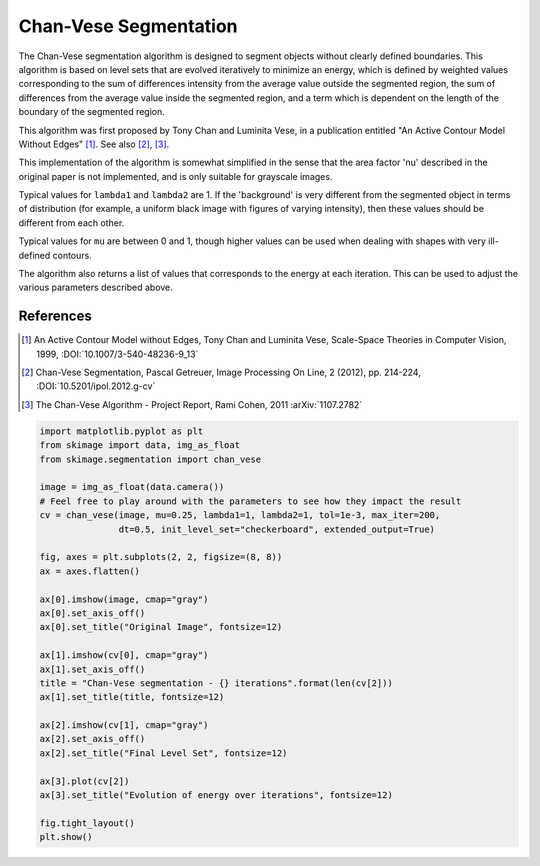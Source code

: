 .. only:: html

    .. note::
        :class: sphx-glr-download-link-note

        Click :ref:`here <sphx_glr_download_auto_examples_segmentation_plot_chan_vese.py>`     to download the full example code or to run this example in your browser via Binder
    .. rst-class:: sphx-glr-example-title

    .. _sphx_glr_auto_examples_segmentation_plot_chan_vese.py:


======================
Chan-Vese Segmentation
======================

The Chan-Vese segmentation algorithm is designed to segment objects without
clearly defined boundaries. This algorithm is based on level sets that are
evolved iteratively to minimize an energy, which is defined by
weighted values corresponding to the sum of differences intensity
from the average value outside the segmented region, the sum of
differences from the average value inside the segmented region, and a
term which is dependent on the length of the boundary of the segmented
region.

This algorithm was first proposed by Tony Chan and Luminita Vese, in
a publication entitled "An Active Contour Model Without Edges" [1]_. See also
[2]_, [3]_.

This implementation of the algorithm is somewhat simplified in the
sense that the area factor 'nu' described in the original paper is not
implemented, and is only suitable for grayscale images.

Typical values for ``lambda1`` and ``lambda2`` are 1. If the 'background' is
very different from the segmented object in terms of distribution (for
example, a uniform black image with figures of varying intensity), then
these values should be different from each other.

Typical values for ``mu`` are between 0 and 1, though higher values can be
used when dealing with shapes with very ill-defined contours.

The algorithm also returns a list of values that corresponds to the
energy at each iteration. This can be used to adjust the various
parameters described above.

References
----------
.. [1] An Active Contour Model without Edges, Tony Chan and
       Luminita Vese, Scale-Space Theories in Computer Vision, 1999,
       :DOI:`10.1007/3-540-48236-9_13`
.. [2] Chan-Vese Segmentation, Pascal Getreuer, Image Processing On
       Line, 2 (2012), pp. 214-224,
       :DOI:`10.5201/ipol.2012.g-cv`
.. [3] The Chan-Vese Algorithm - Project Report, Rami Cohen, 2011
       :arXiv:`1107.2782`



.. image:: /auto_examples/segmentation/images/sphx_glr_plot_chan_vese_001.png
    :class: sphx-glr-single-img






.. code-block:: default

    import matplotlib.pyplot as plt
    from skimage import data, img_as_float
    from skimage.segmentation import chan_vese

    image = img_as_float(data.camera())
    # Feel free to play around with the parameters to see how they impact the result
    cv = chan_vese(image, mu=0.25, lambda1=1, lambda2=1, tol=1e-3, max_iter=200,
                   dt=0.5, init_level_set="checkerboard", extended_output=True)

    fig, axes = plt.subplots(2, 2, figsize=(8, 8))
    ax = axes.flatten()

    ax[0].imshow(image, cmap="gray")
    ax[0].set_axis_off()
    ax[0].set_title("Original Image", fontsize=12)

    ax[1].imshow(cv[0], cmap="gray")
    ax[1].set_axis_off()
    title = "Chan-Vese segmentation - {} iterations".format(len(cv[2]))
    ax[1].set_title(title, fontsize=12)

    ax[2].imshow(cv[1], cmap="gray")
    ax[2].set_axis_off()
    ax[2].set_title("Final Level Set", fontsize=12)

    ax[3].plot(cv[2])
    ax[3].set_title("Evolution of energy over iterations", fontsize=12)

    fig.tight_layout()
    plt.show()


.. rst-class:: sphx-glr-timing

   **Total running time of the script:** ( 0 minutes  4.822 seconds)


.. _sphx_glr_download_auto_examples_segmentation_plot_chan_vese.py:


.. only :: html

 .. container:: sphx-glr-footer
    :class: sphx-glr-footer-example


  .. container:: binder-badge

    .. image:: https://mybinder.org/badge_logo.svg
      :target: https://mybinder.org/v2/gh/scikit-image/scikit-image/v0.17.x?filepath=notebooks/auto_examples/segmentation/plot_chan_vese.ipynb
      :width: 150 px


  .. container:: sphx-glr-download sphx-glr-download-python

     :download:`Download Python source code: plot_chan_vese.py <plot_chan_vese.py>`



  .. container:: sphx-glr-download sphx-glr-download-jupyter

     :download:`Download Jupyter notebook: plot_chan_vese.ipynb <plot_chan_vese.ipynb>`


.. only:: html

 .. rst-class:: sphx-glr-signature

    `Gallery generated by Sphinx-Gallery <https://sphinx-gallery.github.io>`_
